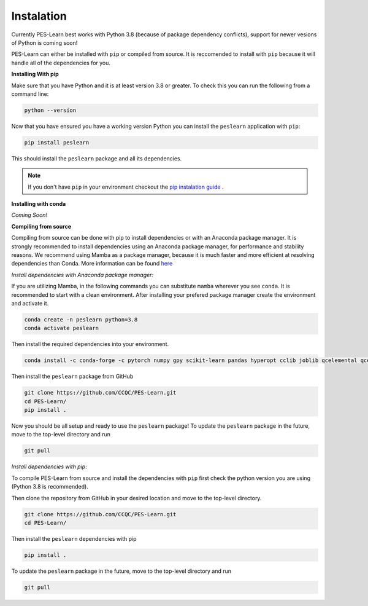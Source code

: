
Instalation
===========

Currently PES-Learn best works with Python 3.8 (because of package dependency conflicts), support for newer vesions of Python is coming soon!

PES-Learn can either be installed with ``pip`` or compiled from source. It is reccomended to install with ``pip`` because it will handle all of the dependencies for you.


**Installing With pip**

Make sure that you have Python and it is at least version 3.8 or greater. To check this you can run the following from a command line:

.. code-block::

    python --version

Now that you have ensured you have a working version Python you can install the ``peslearn`` application with ``pip``:

.. code-block::

    pip install peslearn

This should install the ``peslearn`` package and all its dependencies.

.. note::
    If you don't have ``pip`` in your environment checkout the `pip instalation guide <https://pip.pypa.io/en/latest/installation/>`_ .


**Installing with conda**

*Coming Soon!*

**Compiling from source**

Compiling from source can be done with pip to install dependencies or with an Anaconda package manager. It is strongly recommended to install dependencies using an Anaconda package manager, for performance and stability reasons. 
We recommend using Mamba as a package manager, because it is much faster and more efficient at resolving dependencies than Conda. More information can be found `here <https://mamba.readthedocs.io/en/latest/index.html>`_

*Install dependencies with Anaconda package manager:*

If you are utilizing Mamba, in the following commands you can substitute ``mamba`` wherever you see ``conda``.
It is recommended to start with a clean environment. After installing your prefered package manager create the environment and activate it.

.. code-block::

    conda create -n peslearn python=3.8
    conda activate peslearn

Then install the required dependencies into your environment.

.. code-block::

    conda install -c conda-forge -c pytorch numpy gpy scikit-learn pandas hyperopt cclib joblib qcelemental qcengine matplotlib pytorch

Then install the ``peslearn`` package from GitHub 

.. code-block::

    git clone https://github.com/CCQC/PES-Learn.git
    cd PES-Learn/
    pip install .    

Now you should be all setup and ready to use the ``peslearn`` package!
To update the ``peslearn`` package in the future, move to the top-level directory and run 

.. code-block::

    git pull


*Install dependencies with pip*:

To compile PES-Learn from source and install the dependencies with ``pip`` first check the python version you are using (Python 3.8 is recommended).

Then clone the repository from GitHub in your desired location and move to the top-level directory.

.. code-block:: 
    
    git clone https://github.com/CCQC/PES-Learn.git
    cd PES-Learn/

Then install the ``peslearn`` dependencies with pip

.. code-block:: bash

    pip install .

To update the ``peslearn`` package in the future, move to the top-level directory and run 

.. code-block::

    git pull
